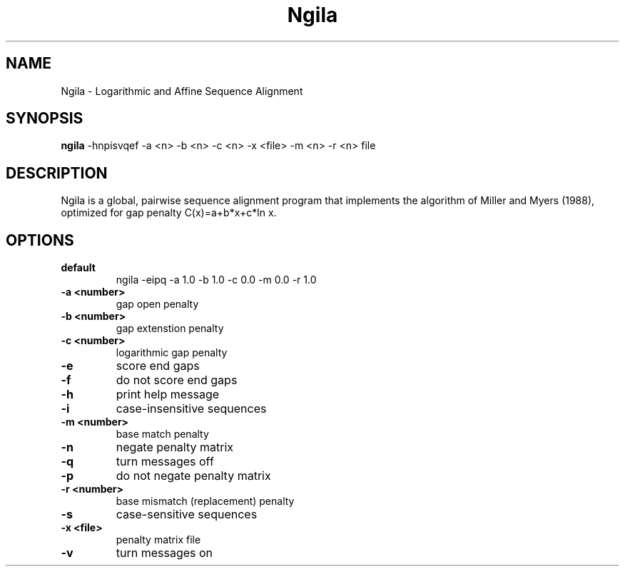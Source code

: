 .TH "Ngila" 1
.SH NAME
Ngila \- Logarithmic and Affine Sequence Alignment
.SH SYNOPSIS
.B ngila
\-hnpisvqef \-a <n> \-b <n> \-c <n> \-x <file> \-m <n> \-r <n> file
.SH DESCRIPTION
Ngila is a global, pairwise sequence alignment program that implements the algorithm of 
Miller and Myers (1988), optimized for gap penalty C(x)=a+b*x+c*ln x.
.SH OPTIONS
.TP
.B default
ngila -eipq -a 1.0 -b 1.0 -c 0.0 -m 0.0 -r 1.0
.TP
.B \-a <number>
gap open penalty
.TP
.B \-b <number>
gap extenstion penalty
.TP
.B \-c <number>
logarithmic gap penalty
.TP
.B \-e
score end gaps
.TP
.B \-f
do not score end gaps
.TP
.B \-h
print help message
.TP
.B \-i
case-insensitive sequences
.TP
.B \-m <number>
base match penalty
.TP
.B \-n
negate penalty matrix
.TP
.B \-q
turn messages off
.TP
.B \-p
do not negate penalty matrix
.TP
.B \-r <number>
base mismatch (replacement) penalty
.TP
.B \-s
case-sensitive sequences
.TP
.B \-x <file>
penalty matrix file
.TP
.B \-v
turn messages on
.TP